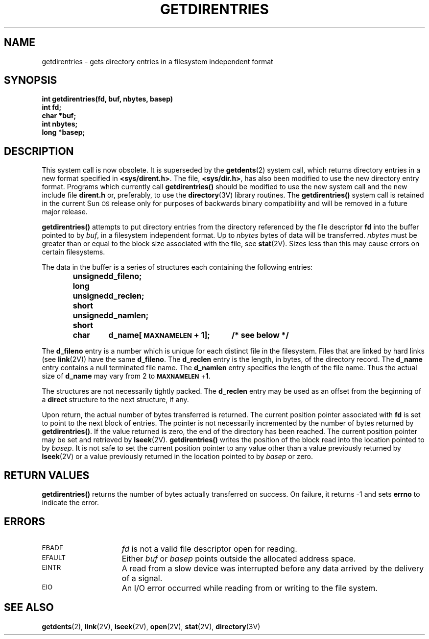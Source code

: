 .\" @(#)getdirentries.2 1.1 92/07/30 SMI
.TH GETDIRENTRIES 2 "21 January 1990"
.SH NAME
getdirentries \- gets directory entries in a filesystem independent format
.SH SYNOPSIS
.nf
.LP
.ft B
int getdirentries(fd, buf, nbytes, basep)
int fd;
char *buf;
int nbytes;
long *basep;
.fi
.SH DESCRIPTION
.IX  getdirentries()  ""  \fLgetdirentries()\fP
.IX  "file system"  getdirentries()  ""  \fLgetdirentries()\fP
.IX  directory  "get entries"
.LP
This system call is now obsolete. It is superseded by the
.BR getdents (2)
system call, which returns directory entries in a new format specified in
.BR <sys/dirent.h> .
The file,
.BR <sys/dir.h> ,
has also been modified to use the new directory entry
format.
Programs which currently call
.B getdirentries(\|)
should be modified to use the new system call and the new include file
.B dirent.h
or, preferably, to use the
.BR directory (3V)
library routines.  The
.B getdirentries(\|)
system call is retained in the current Sun\s-1OS\s0
release only for purposes of backwards binary compatibility and
will be removed in a future major release.
.LP
.B getdirentries(\|)
attempts to put directory entries from the directory referenced by
the file descriptor
.B fd
into the buffer pointed to by
.IR buf ,
in a filesystem independent format.  Up to
.I nbytes
bytes of data will be transferred.
.I nbytes
must be greater than or equal to the block size associated with the file, see
.BR stat (2V).
Sizes less than this may cause errors on certain filesystems.
.LP
The data in the buffer is a series of structures each containing the
following entries:
.LP
.RS
.ta +\w'unsigned\0short\0'u +\w'd_name[MAXNAMELEN + 1];\0'u
.ft B
.nf
unsigned long	d_fileno;
unsigned short	d_reclen;
unsigned short	d_namlen;
char    	d_name[\s-1MAXNAMELEN\s0 + 1];	/* see below */
.ft R
.fi
.RE
.LP
The
.B d_fileno
entry is a number which is unique for each distinct file in the filesystem.
Files that are linked by hard links (see
.BR link (2V))
have the same
.BR d_fileno .
The
.B d_reclen
entry is the length, in bytes, of the directory record.
The
.B d_name
entry contains a null terminated file name.
The
.B d_namlen
entry specifies the length of the file name.
Thus the actual size of
.B d_name
may vary from 2 to
.BR \s-1MAXNAMELEN\s0 + 1 .
.LP
The structures are not necessarily tightly packed.
The
.B d_reclen
entry may be used as an offset from the beginning of a
.B direct
structure to the next structure, if any.
.LP
Upon return, the actual number of bytes transferred is returned.
The current position pointer associated with
.B fd
is set to point to the next block of entries.
The pointer is not necessarily incremented by the number of bytes returned by
.BR getdirentries(\|) .
If the value returned is zero, the end of the directory has been reached.
The current position pointer may be set and retrieved by
.BR lseek (2V).
.B getdirentries(\|)
writes the position of the block read into the location pointed to by
.IR basep .
It is not safe to set the current position pointer to any value other than
a value previously returned by
.BR lseek (2V)
or a value previously returned in the location pointed to by
.I basep
or zero.
.SH RETURN VALUES
.LP
.B getdirentries(\|)
returns
the number of bytes actually transferred
on success.
On failure,
it returns
\-1
and sets
.B errno
to indicate the error.
.SH ERRORS
.TP 15
.SM EBADF
.I fd
is not a valid file descriptor open for
reading.
.TP
.SM EFAULT
Either
.I buf
or
.I basep
points outside the allocated address space.
.TP
.SM EINTR
A read from a slow device was interrupted before
any data arrived by the delivery of a signal.
.TP
.SM EIO
An I/O error occurred while reading from or writing to the file system.
.SH "SEE ALSO"
.BR getdents (2),
.BR link (2V),
.BR lseek (2V),
.BR open (2V),
.BR stat (2V),
.BR directory (3V)
